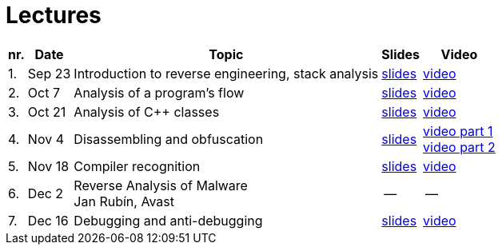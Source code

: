 ﻿
= Lectures
:imagesdir: ../media/lectures


[options="autowidth", cols=5*]
|====
<h| nr.
<h| Date
<h| Topic
^h| Slides
^h| Video

| 1.
| Sep 23
| Introduction to reverse engineering, stack analysis
| link:{imagesdir}/rev01en.pdf[slides]
| https://kib-files.fit.cvut.cz/mi-rev/recordings/2021/NIE-lecture_01.mp4[video]

| 2.
| Oct 7
| Analysis of a program's flow
| link:{imagesdir}/rev02en.pdf[slides]
| https://kib-files.fit.cvut.cz/mi-rev/recordings/2021/NIE-lecture_02.mp4[video]

| 3.
| Oct 21
| Analysis of C++ classes
| link:{imagesdir}/rev03en.pdf[slides]
| https://kib-files.fit.cvut.cz/mi-rev/recordings/2021/NIE-lecture_03.mp4[video]

| 4.
| Nov 4
| Disassembling and obfuscation
| link:{imagesdir}/rev04en.pdf[slides]
| https://kib-files.fit.cvut.cz/mi-rev/recordings/2021/NIE-lecture_04.mp4[video part 1] +
https://kib-files.fit.cvut.cz/mi-rev/MIE-lecture_4_part_2.mp4[video part 2]

| 5.
| Nov 18
| Compiler recognition
| link:{imagesdir}/rev05en.pdf[slides]
| https://kib-files.fit.cvut.cz/mi-rev/MIE-lecture_5.mp4[video]

| 6.
| Dec 2
| Reverse Analysis of Malware +
Jan Rubín, Avast
| --
| --

| 7.
| Dec 16
| Debugging and anti-debugging
| link:{imagesdir}/rev06en.pdf[slides]
| https://kib-files.fit.cvut.cz/mi-rev/MIE-lecture_6.mp4[video]

|====
